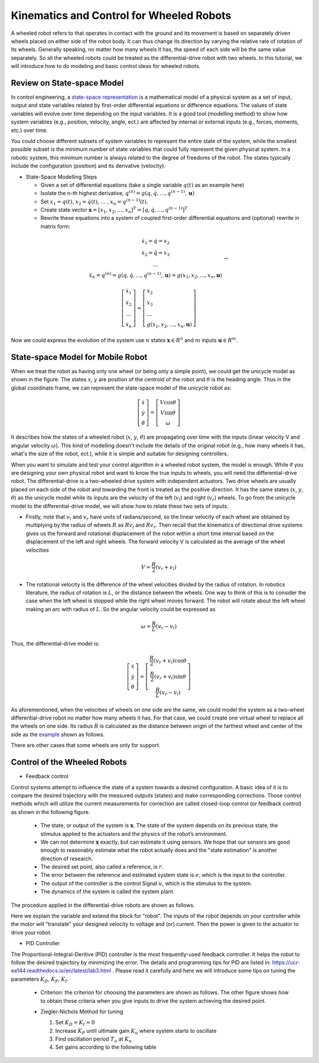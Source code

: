 Kinematics and Control for Wheeled Robots
====================

A wheeled robot refers to that operates in contact with the ground and its movement is based on separately driven wheels placed on either side of the robot body.
It can thus change its direction by varying the relative rate of rotation of its wheels.
Generally speaking, no matter how many wheels it has, the speed of each side will be the same value separately. 
So all the wheeled robots could be treated as the differential-drive robot with two wheels.
In this tutorial, we will introduce how to do modeling and basic control ideas for wheeled robots.
  
    
Review on State-space Model
--------

In control engineering, a `state-space representation`_ is a mathematical model of a physical system as a set of input, output and state variables related by first-order differential equations or difference equations. The values of state variables will evolve over time depending on the input variables.
It is a good tool (modelling method) to show how system variables (e.g., position, velocity, angle, ect.) are affected by internal or external inputs (e.g., forces, moments, etc.) over time.

You could choose different subsets of system variables to represent the entire state of the system, 
while the smallest possible subset is the minimum number of state variables that could fully represent the given physical system. 
In a robotic system, this minimum number is always related to the degree of freedoms of the robot. 
The states typically include the configuration (position) and its derivative (velocity). 

.. _state-space representation: https://en.wikipedia.org/wiki/State-space_representation
   
   
- State-Space Modelling Steps

  - Given a set of differential equations (take a single variable :math:`q(t)` as an example here)
  - Isolate the n-th highest derivative, :math:`q^{(n)} = g(q,\dot{q},\dots,q^{(n-1)},\mathbf{u})`
  - Set :math:`x_{1} = q(t)`, :math:`x_{2} = \dot{q}(t)`, :math:`\dots` , :math:`x_{n} = q^{(n-1)}(t)`.
  - Create state vector :math:`\mathbf{x} = [x_1,x_2,\dots,x_n]^T = [q, \dot{q},\dots,q^{(n-1)}]^T`
  - Rewrite these equations into a system of coupled first-order differential equations and (optional) rewrite in matrix form:
 
.. math::

    \begin{array}{c}
    \dot{x}_{1}=\dot{q}=x_{2} \\
    \dot{x}_{2}=\ddot{q}=x_{3} \\
    \dots \\
    \ddot{x}_{n}=q^{(n)}=g\left(q, \dot{q}, \ldots, q^{(n-1)}, \mathbf{u}\right)=g\left(x_{1}, x_{2}, \ldots, x_{n}, \mathbf{u}\right)
    \end{array} \to

.. math::

    \left [\begin{array}{c}
    \dot{x}_{1} \\
    \dot{x}_{2} \\
    \dots \\
    \dot{x}_{n}
    \end{array}\right]=
    \left [\begin{array}{l}
    x_{2} \\
    x_{3} \\
    \dots \\
    g\left(x_{1}, x_{2}, \ldots, x_{n}, \mathbf{u}\right)
    \end{array}\right]

Now we could express the evolution of the system use :math:`n` states :math:`\mathbf{x} \in R^{n}` and :math:`m` inputs :math:`\mathbf{u} \in R^{m}`.
    

State-space Model for Mobile Robot
-----------------------------------------

.. image:: figures/unicycle.png
    :width: 80%
    
When we treat the robot as having only one wheel (or being only a simple point), we could get the unicycle model as shown in the figure. 
The states :math:`x`, :math:`y` are position of the centroid of the robot and :math:`\theta` is the heading angle.
Thus in the global coordinate frame, we can represent the state-space model of the unicycle robot as: 
    
.. math::

    \left [\begin{array}{c}
    \dot{x} \\
    \dot{y} \\
    \dot{\theta}
    \end{array}\right]=
    \left [\begin{array}{c}
    V\cos{\theta} \\
    V\sin{\theta} \\
    \omega
    \end{array}\right]    

It describes how the states of a wheeled robot (:math:`x`, :math:`y`, :math:`\theta`) are propagating over time with the inputs (linear velocity V and angular velocity :math:`\omega`).
This kind of modelling doesn't include the details of the original robot (e.g., how many wheels it has, what's the size of the robot, ect.), 
while it is simple and suitable for designing controllers. 

.. image:: figures/differential.png
    :width: 90%
    
When you want to simulate and test your control algorithm in a wheeled robot system, the model is enough.
While if you are designing your own physical robot and want to know the true inputs to wheels, you will need the differential-drive robot.    
The differential-drive is a two-wheeled drive system with independent actuators. 
Two drive wheels are usually placed on each side of the robot and towarding the front is treated as the positive direction.
It has the same states (:math:`x`, :math:`y`, :math:`\theta`) as the unicycle model while its inputs are the velocity of the left (:math:`v_l`) and right (:math:`v_r`) wheels.
To go from the unicycle model to the differential-drive model, we will show how to relate these two sets of inputs.

- Firstly, note that :math:`v_l` and :math:`v_r` have units of radians/second, so the linear velocity of each wheel are obtained by multiplying by the radius of wheels :math:`R` as :math:`R v_l` and :math:`R v_r`. Then recall that the kinematics of directional drive systems gives us the forward and rotational displacement of the robot within a short time interval based on the displacement of the left and right wheels. The forward velocity V is calculated as the average of the wheel velocities

.. math::

    V = \frac{R}{2}(v_r+v_l)

- The rotational velocity is the difference of the wheel velocities divided by the radius of rotation. In robotics literature, the radius of rotation is :math:`L`, or the distance between the wheels. One way to think of this is to consider the case when the left wheel is stopped while the right wheel moves forward. The robot will rotate about the left wheel making an arc with radius of :math:`L`. So the angular velocity could be expressed as

.. math::

    \omega = \frac{R}{L}(v_r-v_l)
    
Thus, the differential-drive model is:

.. math::

    \left [\begin{array}{c}
    \dot{x} \\
    \dot{y} \\
    \dot{\theta}
    \end{array}\right]=
    \left [\begin{array}{c}
    \frac{R}{2}(v_r+v_l)\cos{\theta} \\
    \frac{R}{2}(v_r+v_l)\sin{\theta} \\
    \frac{R}{L}(v_r-v_l)
    \end{array}\right]    

As aforementioned, when the velocities of wheels on one side are the same, we could model the system as a two-wheel differential-drive robot no matter how many wheels it has.
For that case, we could create one virtual wheel to replace all the wheels on one side. 
Its radius :math:`R` is calculated as the distance between origin of the farthest wheel and center of the side as the `example`_ shown as follows.

.. image:: figures/rosbot.png
   :width: 50%
   
.. _example: https://husarion.com/tutorials/ros-tutorials/3-simple-kinematics-for-mobile-robot/

There are other cases that some wheels are only for support.

.. image:: figures/kuboki.png
   :width: 50%  

Control of the Wheeled Robots
-----------------------------

- Feedback control

Control systems attempt to influence the state of a system towards a desired configuration. 
A basic idea of it is to compare the desired trajectory with the measured outputs (states) and make corresponding corrections.
Those control methods which will utilize the current measurements for correction are called closed-loop control (or feedback control) as shown in the following figure.

  - The state, or output of the system is :math:`\mathbf{x}`. The state of the system depends on its previous state, the stimulus applied to the actuators and the physics of the robot’s environment.

  - We can not determine :math:`\mathbf{x}` exactly, but can estimate it using sensors. We hope that our sensors are good enough to reasonably estimate what the robot actually does and the "state estimation" is another direction of research.

  - The desired set point, also called a reference, is :math:`r`.

  - The error between the reference and estimated system state is :math:`e`, which is the input to the controller.

  - The output of the controller is the control Signal :math:`u`, which is the stimulus to the system.

  - The dynamics of the system is called the system plant.

.. image:: figures/control.png
    :width: 80%




The procedure applied in the differential-drive robots are shown as follows. 

.. image:: figures/controlDD.png
    :width: 100%
    
Here we explain the variable and extend the block for "robot". 
The inputs of the robot depends on your controller while the motor will "translate" your designed velocity to voltage and (or) current.
Then the power is given to the actuator to drive your robot.

- PID Controller

The Proportional-Integral-Deritive (PID) controller is the most frequently-used feedback controller.
It helps the robot to follow the desired trajectory by minimizing the error. 
The details and programming tips for PID are listed in: https://ucr-ee144.readthedocs.io/en/latest/lab3.html .
Please read it carefully and here we will introduce some tips on tuning the parameters :math:`K_D`, :math:`K_P`, :math:`K_I`.

  - Criterion: the criterion for choosing the parameters are shown as follows. The other figure shows how to obtain these criteria when you give inputs to drive the system achieving the desired point.
  
  .. image:: figures/criterion.png
    :width: 80%
    
  .. image:: figures/response.png
    :width: 80%  
  
  - Ziegler-Nichols Method for tuning
  
    1) Set :math:`K_D = K_I = 0`
    
    2) Increase :math:`K_P` until ultimate gain :math:`K_u` where system starts to oscillate
    
    3) Find oscillation period :math:`T_u` at :math:`K_u`
    
    4) Set gains according to the following table
    
    .. image:: figures/parameter.png
      :width: 50%





  
 

